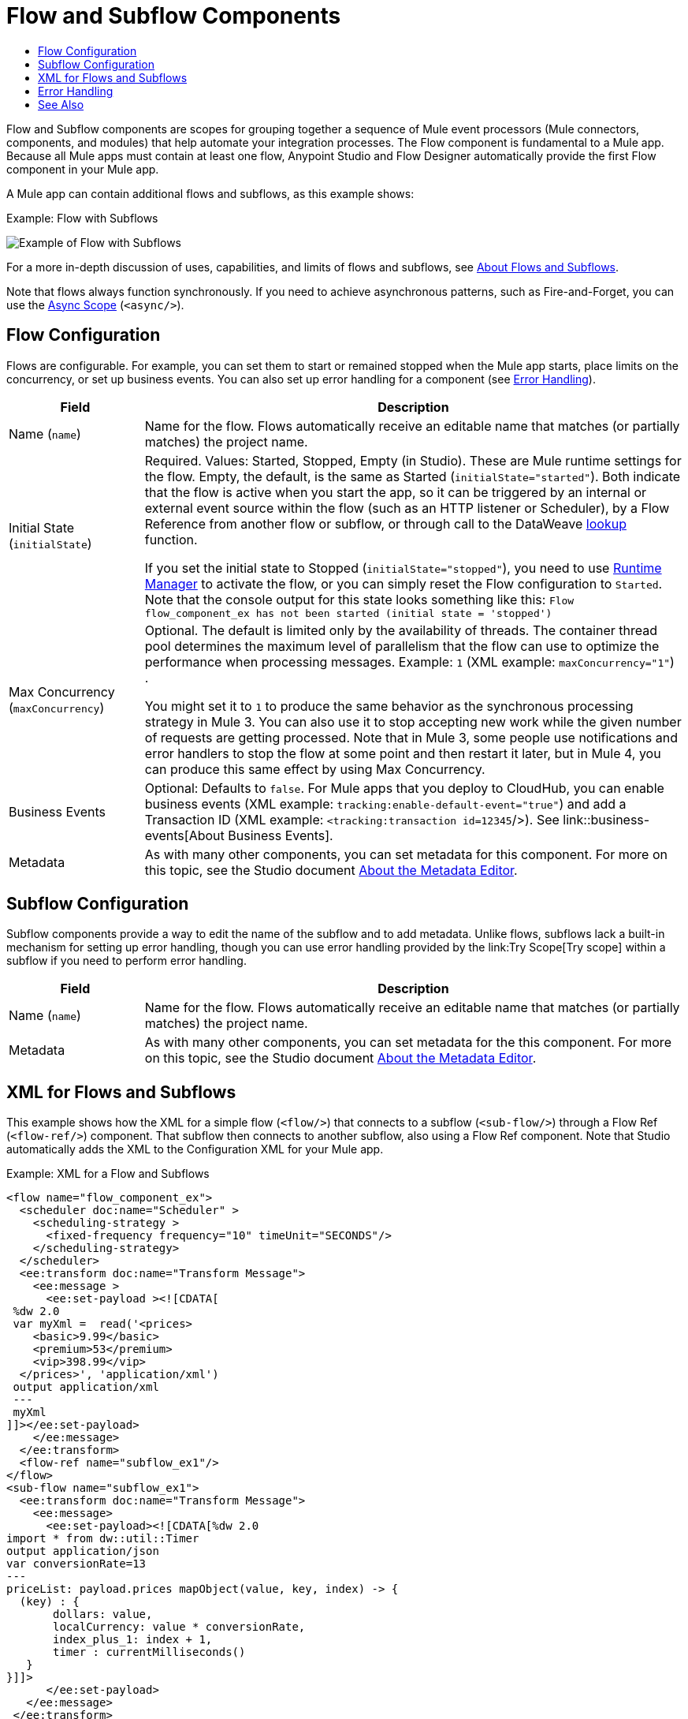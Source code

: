 = Flow and Subflow Components
:keywords: component, Mule 4
:toc:
:toc-title:

toc::[]

//Anypoint Studio, Design Center connector
[[short_description]]
Flow and Subflow components are scopes for grouping together a sequence of
Mule event processors (Mule connectors, components, and modules) that help
automate your integration processes. The Flow component is fundamental to a
Mule app. Because all Mule apps must contain at least one flow, Anypoint
Studio and Flow Designer automatically provide the first Flow component in
your Mule app.

A Mule app can contain additional flows and subflows, as this example shows:

.Example: Flow with Subflows
image:component-flow-subflow.png[Example of Flow with Subflows]

For a more in-depth discussion of uses, capabilities, and limits of flows and
subflows, see link:about-flows[About Flows and Subflows].

Note that flows always function synchronously. If you need to achieve
asynchronous patterns, such as Fire-and-Forget, you can use the
link:async-scope-reference[Async Scope] (`<async/>`).

== Flow Configuration

Flows are configurable. For example, you can set them to start or remained 
stopped when the Mule app starts, place limits on the concurrency, or set 
up business events. You can also set up error handling for a component 
(see <<error_handling>>).

//TODO: NEED BETTER BUSINESS EVENTS DOCS (SEE DOCS-2146).
[%header,cols="1,4"]
|===
| Field | Description
| Name (`name`) | Name for the flow. Flows automatically receive an editable name that matches (or partially matches) the project name.
| Initial State (`initialState`) a| Required. Values: Started, Stopped, Empty (in Studio). These are Mule runtime settings for the flow. Empty, the default, is the same as Started (`initialState="started"`). Both indicate that the flow is active when you start the app, so it can be triggered by an internal or external event source within the flow (such as an HTTP listener or Scheduler), by a Flow Reference from another flow or subflow, or through call to the DataWeave link:dataweave-lookup[lookup] function.

If you set the initial state to Stopped (`initialState="stopped"`), you need to use link:/runtime-manager/flow-management[Runtime Manager] to activate the flow, or you can simply reset the Flow configuration to `Started`. Note that the console
output for this state looks something like this: `Flow flow_component_ex has not been started (initial state = 'stopped')`
| Max Concurrency (`maxConcurrency`) a| Optional. The default is limited only by the availability of threads. The container thread pool determines the maximum level of parallelism that the flow can use to optimize the performance when processing messages. Example: `1` (XML example: `maxConcurrency="1"`) .

You might set it to `1` to produce the same behavior as the synchronous processing strategy in Mule 3. You can also use it to stop accepting new work while the given number of requests are getting processed. Note that in Mule 3, some people use notifications and error handlers to stop the flow at some point and then restart it later, but in Mule 4, you can produce this same effect by using Max Concurrency.
| Business Events  a| Optional: Defaults to `false`. For Mule apps that you deploy to CloudHub, you can enable business events (XML example: `tracking:enable-default-event="true"`) and add a Transaction ID (XML example: `<tracking:transaction id=12345`/>). See link::business-events[About Business Events].
| Metadata  | As with many other components, you can set metadata for this component. For more on this topic, see the Studio document link:/anypoint-studio/v/7/metadata-editor-concept[About the Metadata Editor].
|===

== Subflow Configuration

Subflow components provide a way to edit the name of the subflow and to add metadata. Unlike flows, subflows lack a built-in mechanism for setting up error handling, though you can use error handling provided by the link:Try Scope[Try scope] within a subflow if you need to perform error handling.

[%header,cols="1,4"]
|===
| Field | Description
| Name (`name`) | Name for the flow. Flows automatically receive an editable name that matches (or partially matches) the project name.
| Metadata  | As with many other components, you can set metadata for the this component. For more on this topic, see the Studio document link:/anypoint-studio/v/7/metadata-editor-concept[About the Metadata Editor].
|===

== XML for Flows and Subflows

This example shows how the XML for a simple flow (`<flow/>`) that connects to a
subflow (`<sub-flow/>`) through a Flow Ref (`<flow-ref/>`) component. That
subflow then connects to another subflow, also using a Flow Ref component. Note
that Studio automatically adds the XML to the Configuration XML for your Mule
app.

.Example: XML for a Flow and Subflows
[source,XML,linenums]
----
<flow name="flow_component_ex">
  <scheduler doc:name="Scheduler" >
    <scheduling-strategy >
      <fixed-frequency frequency="10" timeUnit="SECONDS"/>
    </scheduling-strategy>
  </scheduler>
  <ee:transform doc:name="Transform Message">
    <ee:message >
      <ee:set-payload ><![CDATA[
 %dw 2.0
 var myXml =  read('<prices>
    <basic>9.99</basic>
    <premium>53</premium>
    <vip>398.99</vip>
  </prices>', 'application/xml')
 output application/xml
 ---
 myXml
]]></ee:set-payload>
    </ee:message>
  </ee:transform>
  <flow-ref name="subflow_ex1"/>
</flow>
<sub-flow name="subflow_ex1">
  <ee:transform doc:name="Transform Message">
    <ee:message>
      <ee:set-payload><![CDATA[%dw 2.0
import * from dw::util::Timer
output application/json
var conversionRate=13
---
priceList: payload.prices mapObject(value, key, index) -> {
  (key) : {
       dollars: value,
       localCurrency: value * conversionRate,
       index_plus_1: index + 1,
       timer : currentMilliseconds()
   }
}]]>
      </ee:set-payload>
   </ee:message>
 </ee:transform>
 <flow-ref name="subflow_ex2"/>
</sub-flow>
<sub-flow name="subflow_ex2">
  <logger level="INFO" doc:name="Logger" message="#[payload]" />
</sub-flow>
----

The example produces the following output:

.Output
[source,JSON,linenums]
----
{
  "priceList": {
    "basic": {
      "dollars": "9.99",
      "localCurrency": 129.87,
      "index_plus_1": 1,
      "timer": 1533024312658
    },
    "premium": {
      "dollars": "53",
      "localCurrency": 689,
      "index_plus_1": 2,
      "timer": 1533024312659
    },
    "vip": {
      "dollars": "398.99",
      "localCurrency": 5186.87,
      "index_plus_1": 3,
      "timer": 1533024312659
    }
  }
}
----

[[error_handling]]
== Error Handling

Flows (but not Subflows) provide a built-in mechanism for error handling with these components:

* On Error Scope
* On Error Propagate

In Studio, you can simply expand the Error Handling area at the bottom of the Flow component and drag the error components into the flow. Note that this process automatically places the component into the Error Handler component, so there is no need to add the Error Handler component first.

Near the end of this XML example, the flow shows an On Error Continue configuration (`<on-error-continue/>`):

.Example: XML for Flow with On Error Continue Configuration
[source,XML,linenums]
----
<flow name="flow_subflowFlow" >
  <scheduler doc:name="Scheduler" >
    <scheduling-strategy >
      <fixed-frequency frequency="10" timeUnit="SECONDS"/>
    </scheduling-strategy>
  </scheduler>
  <ee:transform doc:name="Transform Message" >
    <ee:message >
      <ee:set-payload ><![CDATA[
 %dw 2.0
 var myXml =  read('<prices></prices>', 'application/xml')
 output application/xml
 ---
 myXml
]]></ee:set-payload>
    </ee:message>
  </ee:transform>
  <logger level="INFO" doc:name="Logger" message='#[payload.prices]'/>
  <error-handler >
    <on-error-continue enableNotifications="true" logException="true" doc:name="On Error Continue" type="ANY" when="#[isEmpty(payload.prices)]">
      <logger level="ERROR" doc:name="Logger" message='"An Error Occurred"'/>
    </on-error-continue>
  </error-handler>
</flow>
----

The preceding example produces an error. Notice the following:

. The variable `var myXml` in `<set-payload/>` configures an empty `<prices></prices>` tag as the payload.
. The Logger beside the `<set-payload/>` component returns `null` because it is set to log the value of the empty tag.
. The `<on-error-continue/>` component returns an error because the DataWeave condition `isEmpty(payload.prices)` returns `true`.
. The Logger (`<logger/>`) within `<on-error-continue/>` configures an error message to print to the console when an error occurs. The resulting error message looks something like this:

[source,ERROR,linenums]
----
ERROR 2018-07-30 23:58:45,293 [[MuleRuntime].cpuLight.06:
 [flow_subflow].flow_subflowFlow.CPU_LITE @1b1529b2]
 [event: 0-2aba3280-948f-11e8-82d0-f45c898f2549]
 org.mule.runtime.core.internal.processor.LoggerMessageProcessor:
 "An Error Occurred"
----

//TODO: WOULD BETTER TO HAVE AN EXAMPLE OF A FLOW THAT USES THE ERROR SCOPES.
For details about these components, see link:on-error-scope-concept[About On-Error Scopes].


== See Also

link:about-flows[About Flows and Subflows]

link:error-handling[About Error Handling]

////
MAYBE: RE-EVALUATE THESE IMAGES:
image::about-flows-ef7ca.png[about-flows-ef7ca]
image:about-flows-98a17.png[about-flows-98a17]
////
